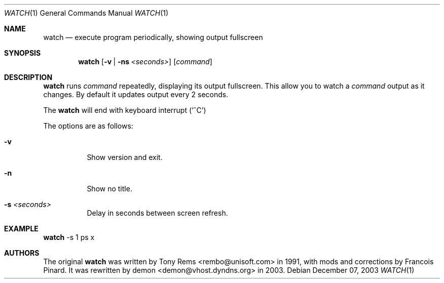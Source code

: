 .\"	$Id$
.Dd December 07, 2003
.Dt WATCH 1
.Os
.Sh NAME
.Nm watch
.Nd execute program periodically, showing output fullscreen
.Sh SYNOPSIS
.Nm watch
.Op Fl v | Fl ns Ar <seconds>
.Op Ar command
.Sh DESCRIPTION
.Nm
runs
.Ar command
repeatedly, displaying its output fullscreen.
This allow you to watch a
.Ar command
output as it changes.
By default it updates output every 2 seconds.
.Pp
The
.Nm
will end with keyboard interrupt 
.Pq Sq ^C
.Pp
The options are as follows:
.Bl -tag -width Ds
.It Fl v
Show version and exit.
.It Fl n
Show no title.
.It Fl s Ar <seconds>
Delay in seconds between screen refresh.
.El
.Pp
.Sh EXAMPLE
.Nm
-s 1 ps x
.Pp
.Sh AUTHORS
The original
.Nm
was written by Tony Rems <rembo@unisoft.com> in 1991,
with mods and corrections by Francois Pinard.
It was rewritten by demon <demon@vhost.dyndns.org> in 2003.
